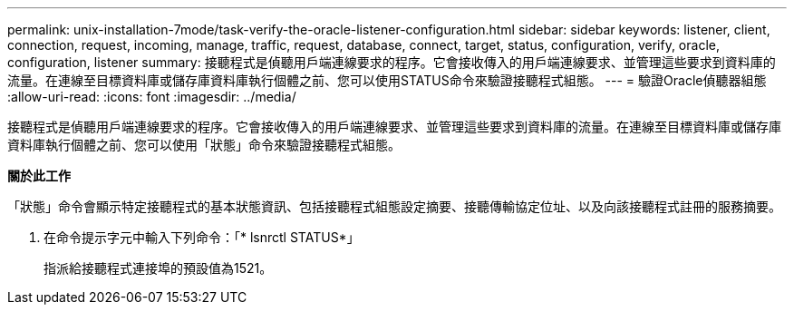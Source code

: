 ---
permalink: unix-installation-7mode/task-verify-the-oracle-listener-configuration.html 
sidebar: sidebar 
keywords: listener, client, connection, request, incoming, manage, traffic, request, database, connect, target, status, configuration, verify, oracle, configuration, listener 
summary: 接聽程式是偵聽用戶端連線要求的程序。它會接收傳入的用戶端連線要求、並管理這些要求到資料庫的流量。在連線至目標資料庫或儲存庫資料庫執行個體之前、您可以使用STATUS命令來驗證接聽程式組態。 
---
= 驗證Oracle偵聽器組態
:allow-uri-read: 
:icons: font
:imagesdir: ../media/


[role="lead"]
接聽程式是偵聽用戶端連線要求的程序。它會接收傳入的用戶端連線要求、並管理這些要求到資料庫的流量。在連線至目標資料庫或儲存庫資料庫執行個體之前、您可以使用「狀態」命令來驗證接聽程式組態。

*關於此工作*

「狀態」命令會顯示特定接聽程式的基本狀態資訊、包括接聽程式組態設定摘要、接聽傳輸協定位址、以及向該接聽程式註冊的服務摘要。

. 在命令提示字元中輸入下列命令：「* lsnrctl STATUS*」
+
指派給接聽程式連接埠的預設值為1521。


